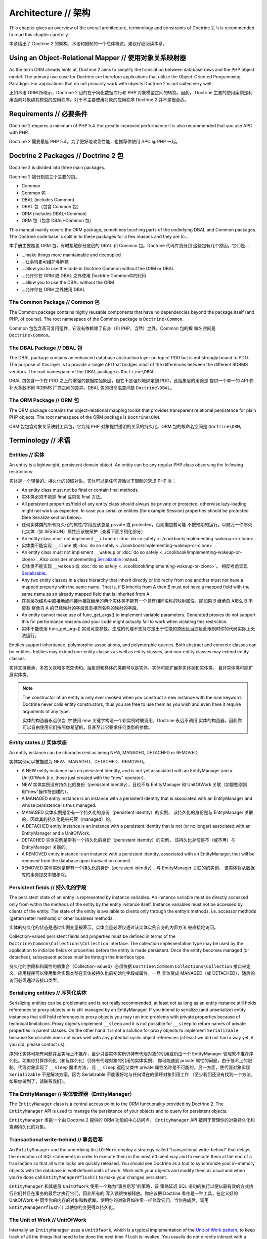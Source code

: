 Architecture // 架构
==========================

This chapter gives an overview of the overall architecture,
terminology and constraints of Doctrine 2. It is recommended to
read this chapter carefully.

本章给出了 Doctrine 2 的架构、术语和限制的一个总体概览。建议仔细阅读本章。

Using an Object-Relational Mapper // 使用对象关系映射器
----------------------------------------------------------

As the term ORM already hints at, Doctrine 2 aims to simplify the
translation between database rows and the PHP object model. The
primary use case for Doctrine are therefore applications that
utilize the Object-Oriented Programming Paradigm. For applications
that do not primarily work with objects Doctrine 2 is not suited very
well.

正如术语 ORM 所暗示，Doctrine 2 目的在于简化数据库行和 PHP 对象模型之间的转换。因此，
Doctrine 主要的使用案例是利用面向对象编程模型的应用程序。对于不主要使用对象的应用程序
Doctrine 2 并不是很合适。

Requirements // 必要条件
-----------------------------

Doctrine 2 requires a minimum of PHP 5.4. For greatly improved
performance it is also recommended that you use APC with PHP.

Doctrine 2 需要最低 PHP 5.4。为了更好地改善性能，也推荐你使用 APC 与 PHP 一起。

Doctrine 2 Packages // Doctrine 2 包
------------------------------------------

Doctrine 2 is divided into three main packages.

Doctrine 2 被分割进三个主要的包。

-  Common
-  Common 包
-  DBAL (includes Common)
-  DBAL 包（包含 Common 包）
-  ORM (includes DBAL+Common)
-  ORM 包（包含 DBAL+Common 包）

This manual mainly covers the ORM package, sometimes touching parts
of the underlying DBAL and Common packages. The Doctrine code base
is split in to these packages for a few reasons and they are to...

本手册主要覆盖 ORM 包，有时接触部分底层的 DBAL 和 Common 包。Doctrine 代码库划分到
这些包有几个原因，它们是...

-  ...make things more maintainable and decoupled
-  ...让事情更可维护与解耦
-  ...allow you to use the code in Doctrine Common without the ORM
   or DBAL
-  ...允许你在 ORM 或 DBAL 之外使用 Doctrine Common中的代码
-  ...allow you to use the DBAL without the ORM
-  ...允许你在 ORM 之外使用 DBAL

The Common Package // Common 包
~~~~~~~~~~~~~~~~~~~~~~~~~~~~~~~~~~~~~

The Common package contains highly reusable components that have no
dependencies beyond the package itself (and PHP, of course). The
root namespace of the Common package is ``Doctrine\Common``.

Common 包包含高可复用组件，它没有依赖除了自身（和 PHP，当然）之外。Common 包的根
命名空间是 ``Doctrine\Common``。

The DBAL Package // DBAL 包
~~~~~~~~~~~~~~~~~~~~~~~~~~~~~~~~~

The DBAL package contains an enhanced database abstraction layer on
top of PDO but is not strongly bound to PDO. The purpose of this
layer is to provide a single API that bridges most of the
differences between the different RDBMS vendors. The root namespace
of the DBAL package is ``Doctrine\DBAL``.

DBAL 包包含一个在 PDO 之上的增强的数据库抽象层，但它不是强烈地绑定到 PDO。此抽象层的用途是
提供一个单一的 API 弥补大多数不同 RDBMS 厂商之间的差异。DBAL 包的根命名空间是
``Doctrine\DBAL``。

The ORM Package // ORM 包
~~~~~~~~~~~~~~~~~~~~~~~~~~~~~~~

The ORM package contains the object-relational mapping toolkit that
provides transparent relational persistence for plain PHP objects.
The root namespace of the ORM package is ``Doctrine\ORM``.

ORM 包包含对象关系映射工具包，它为纯 PHP 对象提供透明的关系的持久化。ORM 包的根命名空间是
``Doctrine\ORM``。

Terminology // 术语
-------------------------

Entities // 实体
~~~~~~~~~~~~~~~~~~~~~

An entity is a lightweight, persistent domain object. An entity can
be any regular PHP class observing the following restrictions:

实体是一个轻量的、持久化的领域对象。实体可以是任何遵循以下限制的常规 PHP 类：

-  An entity class must not be final or contain final methods.
-  实体类必须不能是 final 或包含 final 方法。
-  All persistent properties/field of any entity class should
   always be private or protected, otherwise lazy-loading might not
   work as expected. In case you serialize entities (for example Session)
   properties should be protected (See Serialize section below).
-  任何实体类的所有持久化的属性/字段应该总是 private 或 protected，否则懒加载可能
   不按预期的运行。以防万一你序列化实体（如 SESSION）属性应该被保护（查看下面序列化部分）
-  An entity class must not implement ``__clone`` or
   :doc:`do so safely <../cookbook/implementing-wakeup-or-clone>`.
-  实体类不能实现 ``__clone`` 或 :doc:`do so safely <../cookbook/implementing-wakeup-or-clone>`.
-  An entity class must not implement ``__wakeup`` or
   :doc:`do so safely <../cookbook/implementing-wakeup-or-clone>`.
   Also consider implementing
   `Serializable <http://php.net/manual/en/class.serializable.php>`_
   instead.
-  实体类不能实现 ``__wakeup`` 或 :doc:`do so safely <../cookbook/implementing-wakeup-or-clone>`。
   相反考虑实现 `Serializable <http://php.net/manual/en/class.serializable.php>`_。
-  Any two entity classes in a class hierarchy that inherit
   directly or indirectly from one another must not have a mapped
   property with the same name. That is, if B inherits from A then B
   must not have a mapped field with the same name as an already
   mapped field that is inherited from A.
-  在类层次结构中直接地或间接地相互继承的两个实体类不能有一个具有相同名称的映射属性，即如果 B 继承自 A那么 B 不能有
   继承自 A 的已经映射的字段具有相同名称的映射的字段。
-  An entity cannot make use of func_get_args() to implement variable parameters.
   Generated proxies do not support this for performance reasons and your code might
   actually fail to work when violating this restriction.
-  实体不能使用 func_get_args() 实现可变参数。生成的代理不支持它是出于性能的原因且当违反此限制时你的代码实际上无法运行。

Entities support inheritance, polymorphic associations, and
polymorphic queries. Both abstract and concrete classes can be
entities. Entities may extend non-entity classes as well as entity
classes, and non-entity classes may extend entity classes.

实体支持继承、多态关联和多态查询和。抽象的和具体的类都可以是实体。实体可能扩展非实体类和实体类，
且非实体类可能扩展实体类。

.. note::

    The constructor of an entity is only ever invoked when
    *you* construct a new instance with the *new* keyword. Doctrine
    never calls entity constructors, thus you are free to use them as
    you wish and even have it require arguments of any type.

    实体的构造器永远仅当 *你* 使用 *new* 关键字构造一个新实例时被调用。Doctrine 永远不调用
    实体的构造器，因此你可以自由使用它们按照你希望的，且甚至让它要求任何类型的参数。


Entity states // 实体状态
~~~~~~~~~~~~~~~~~~~~~~~~~~~~~~

An entity instance can be characterized as being NEW, MANAGED,
DETACHED or REMOVED.

实体实例可以被描述为 NEW、MANAGED、DETACHED、REMOVED。

-  A NEW entity instance has no persistent identity, and is not yet
   associated with an EntityManager and a UnitOfWork (i.e. those just
   created with the "new" operator).
-  NEW 实体实例没有持久化的身份（persistent identity），且也不与 EntityManager 和
   UnitOfWork 关联（如那些刚刚用"new"操作符创建的）。
-  A MANAGED entity instance is an instance with a persistent
   identity that is associated with an EntityManager and whose
   persistence is thus managed.
-  MANAGED 实体实例是带有一个持久化的身份（persistent identity）的实例，
   该持久化的身份是与 EntityManager 关联的，因此其的持久化是被托管（managed）的。
-  A DETACHED entity instance is an instance with a persistent
   identity that is not (or no longer) associated with an
   EntityManager and a UnitOfWork.
-  DETACHED 实体实例是带有一个持久化的身份（persistent identity）的实例，
   该持久化身份是不（或不再）与 EntityManager 关联的。
-  A REMOVED entity instance is an instance with a persistent
   identity, associated with an EntityManager, that will be removed
   from the database upon transaction commit.
-  REMOVED 实体实例是带有一个持久化的身份（persistent identity），与 EntityManager 关联的的实例，
   该实体将从数据库的事务提交中被移除。

.. _architecture_persistent_fields:

Persistent fields // 持久化的字段
~~~~~~~~~~~~~~~~~~~~~~~~~~~~~~~~~~~~~

The persistent state of an entity is represented by instance
variables. An instance variable must be directly accessed only from
within the methods of the entity by the entity instance itself.
Instance variables must not be accessed by clients of the entity.
The state of the entity is available to clients only through the
entity’s methods, i.e. accessor methods (getter/setter methods) or
other business methods.

实体的持久化的状态是通过实例变量被表示。实体变量必须仅通过该实体实例自身的内置方法
被直接地访问。

Collection-valued persistent fields and properties must be defined
in terms of the ``Doctrine\Common\Collections\Collection``
interface. The collection implementation type may be used by the
application to initialize fields or properties before the entity is
made persistent. Once the entity becomes managed (or detached),
subsequent access must be through the interface type.

持久化的字段和和属性的值集合（Collection-valued）必须依据 ``Doctrine\Common\Collections\Collection``
接口来定义。应用程序可以使用集合实现类型在实体被持久化前初始化字段或属性。一旦
实体变成 MANAGED（或 DETACHED），随后的访问必须通过该接口类型。

Serializing entities // 序列化实体
~~~~~~~~~~~~~~~~~~~~~~~~~~~~~~~~~~~~~~

Serializing entities can be problematic and is not really
recommended, at least not as long as an entity instance still holds
references to proxy objects or is still managed by an
EntityManager. If you intend to serialize (and unserialize) entity
instances that still hold references to proxy objects you may run
into problems with private properties because of technical
limitations. Proxy objects implement ``__sleep`` and it is not
possible for ``__sleep`` to return names of private properties in
parent classes. On the other hand it is not a solution for proxy
objects to implement ``Serializable`` because Serializable does not
work well with any potential cyclic object references (at least we
did not find a way yet, if you did, please contact us).

序列化实体可能有问题并且实际上不推荐，至少只要实体实例仍持有代理对象的引用或仍由一个
EntityManager 管理就不推荐序列化。如果你打算序列化（和反序列化）仍持有代理对象的引用的实体实例，
你可能遇到 private 属性的问题，由于技术上的限制。代理对象实现了 ``__sleep`` 魔术方法，
且 ``__sleep`` 返回父类中 private 属性名称是不可能的。另一方面，使代理对象实现
``Serializable`` 不是解决方案，因为 Serializable 不能很好地与任何潜在的循环对象引用工作
（至少我们还没有找到一个方法，如果你做到了，请联系我们）。

The EntityManager // 实体管理器（EntityManager）
~~~~~~~~~~~~~~~~~~~~~~~~~~~~~~~~~~~~~~~~~~~~~~~~~~~

The ``EntityManager`` class is a central access point to the ORM
functionality provided by Doctrine 2. The ``EntityManager`` API is
used to manage the persistence of your objects and to query for
persistent objects.

``EntityManager`` 类是一个由 Doctrine 2 提供的 ORM 功能的中心访问点。
``EntityManager`` API 被用于管理你的对象持久化和查询持久化的对象。

Transactional write-behind // 事务后写
~~~~~~~~~~~~~~~~~~~~~~~~~~~~~~~~~~~~~~~~~~~

An ``EntityManager`` and the underlying ``UnitOfWork`` employ a
strategy called "transactional write-behind" that delays the
execution of SQL statements in order to execute them in the most
efficient way and to execute them at the end of a transaction so
that all write locks are quickly released. You should see Doctrine
as a tool to synchronize your in-memory objects with the database
in well defined units of work. Work with your objects and modify
them as usual and when you're done call ``EntityManager#flush()``
to make your changes persistent.

``EntityManager`` 和其底层 ``UnitOfWork`` 使用一个称为“事务后写”的策略，该
策略延迟 SQL 语句的执行以便以最有效的方式执行它们并且在事务的最后才执行它们，因此所有的
写入锁很快被释放。你应该把 Doctrine 看作是一种工具，在定义好的 UnitOfWork 中
同步你的内存的对象和数据库。使用你的对象且如往常一样修改它们，当你完成后，调用
``EntityManager#flush()`` 以使你的变更得以持久化。

The Unit of Work // UnitOfWork
~~~~~~~~~~~~~~~~~~~~~~~~~~~~~~~~~~~~

Internally an ``EntityManager`` uses a ``UnitOfWork``, which is a
typical implementation of the
`Unit of Work pattern <http://martinfowler.com/eaaCatalog/unitOfWork.html>`_,
to keep track of all the things that need to be done the next time
``flush`` is invoked. You usually do not directly interact with a
``UnitOfWork`` but with the ``EntityManager`` instead.

``EntityManager`` 内部使用 ``UnitOfWork``，``UnitOfWork`` 是
`Unit of Work pattern <http://martinfowler.com/eaaCatalog/unitOfWork.html>`_
的一个典型实现，用于保持跟踪下回调用 ``flush`` 时所需完成的所有事情。你通常不直接与
``UnitOfWork`` 打交道，而是 ``EntityManager``。

